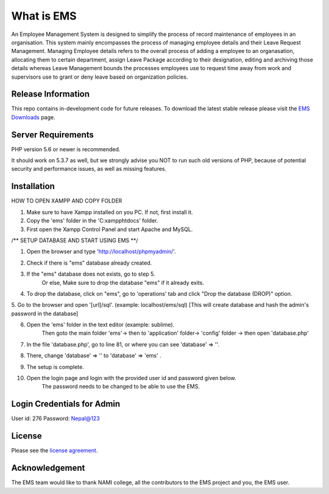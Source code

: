 ###################
What is EMS
###################

An Employee Management System is designed to simplify the process of record 
maintenance of employees in an organisation. This system mainly encompasses 
the process of managing employee details and their Leave Request Management.
Managing Employee details refers to the overall process of adding a employee to
an organasation, allocating them to certain department, assign Leave Package 
according to their designation, editing and archiving those details whereas
Leave Management bounds the processes employees use to request time away 
from work and supervisors use to grant or deny leave based on organization policies.

*******************
Release Information
*******************

This repo contains in-development code for future releases. To download the
latest stable release please visit the `EMS Downloads
<https://github.com/RojenTmg/ems>`_ page.

.. **************************
.. Changelog and New Features
.. **************************

.. You can find a list of all changes for each release in the `user
.. guide change log <https://github.com/bcit-ci/CodeIgniter/blob/develop/user_guide_src/source/changelog.rst>`_.

*******************
Server Requirements
*******************

PHP version 5.6 or newer is recommended.

It should work on 5.3.7 as well, but we strongly advise you NOT to run
such old versions of PHP, because of potential security and performance
issues, as well as missing features.

************
Installation
************

HOW TO OPEN XAMPP AND COPY FOLDER

1. Make sure to have Xampp installed on you PC. If not, first install it.
2. Copy the 'ems' folder in the 'C:\xampp\htdocs' folder.
3. First open the Xampp Control Panel and start Apache and MySQL.

.. image:: assets/readme/Capture1.PNG
   :height: 100px
   :width: 200px
   :scale: 100 %
   :align: center



/** SETUP DATABASE AND START USING EMS **/

1. Open the browser and type 'http://localhost/phpmyadmin/'.

.. image:: assets/readme/Capture2.PNG
   :height: 100px
   :width: 200px
   :scale: 100 %
   :align: center

2. Check if there is "ems" database already created.

.. image:: assets/readme/Capture2.PNG
   :height: 100px
   :width: 200px
   :scale: 100 %
   :align: center
 
3. If the "ems" database does not exists, go to step 5.
	Or else,
	Make sure to drop the database "ems" if it already exits.

4. To drop the database, click on "ems", go to 'operations' tab and click "Drop the database (DROP)" option.

.. image:: assets/readme/Capture4.PNG
   :height: 100px
   :width: 200px
   :scale: 100 %
   :align: center

5. Go to the browser and open '[url]/sql'. (example: localhost/ems/sql)
[This will create database and hash the admin's password in the database]

.. image:: assets/readme/Capture3.PNG
   :height: 100px
   :width: 200px
   :scale: 100 %
   :align: center

6. Open the 'ems' folder in the text editor (example: sublime).
	 Then goto the main folder 'ems'-> then to 'application' folder-> 'config' folder -> then open 'database.php'

.. image:: assets/readme/Capture5.PNG
   :height: 100px
   :width: 200px
   :scale: 100 %
   :align: center

7. In the file 'database.php', go to  line 81, or where you can see 'database' => ''.

.. image:: assets/readme/Capture6.PNG
   :height: 100px
   :width: 200px
   :scale: 100 %
   :align: center

8. There, change 'database' => '' to 'database' => 'ems' .

.. image:: assets/readme/Capture7.PNG
   :height: 100px
   :width: 200px
   :scale: 100 %
   :align: center

9. The setup is complete.

10. Open the login page and login with the provided user id and password given below.
	The password needs to be changed to be able to use the EMS.


*******
Login Credentials for Admin
*******

User id: 276
Password: Nepal@123

*******
License
*******

Please see the `license
agreement <https://github.com/bcit-ci/CodeIgniter/blob/develop/user_guide_src/source/license.rst>`_.

.. *********
.. Resources
.. *********

.. -  `User Guide <https://codeigniter.com/docs>`_
.. -  `Language File Translations <https://github.com/bcit-ci/codeigniter3-translations>`_
.. -  `Community Forums <http://forum.codeigniter.com/>`_
.. -  `Community Wiki <https://github.com/bcit-ci/CodeIgniter/wiki>`_
.. -  `Community Slack Channel <https://codeigniterchat.slack.com>`_

.. Report security issues to our `Security Panel <mailto:security@codeigniter.com>`_
.. or via our `page on HackerOne <https://hackerone.com/codeigniter>`_, thank you.

***************
Acknowledgement
***************

The EMS team would like to thank NAMI college, all the
contributors to the EMS project and you, the EMS user.

